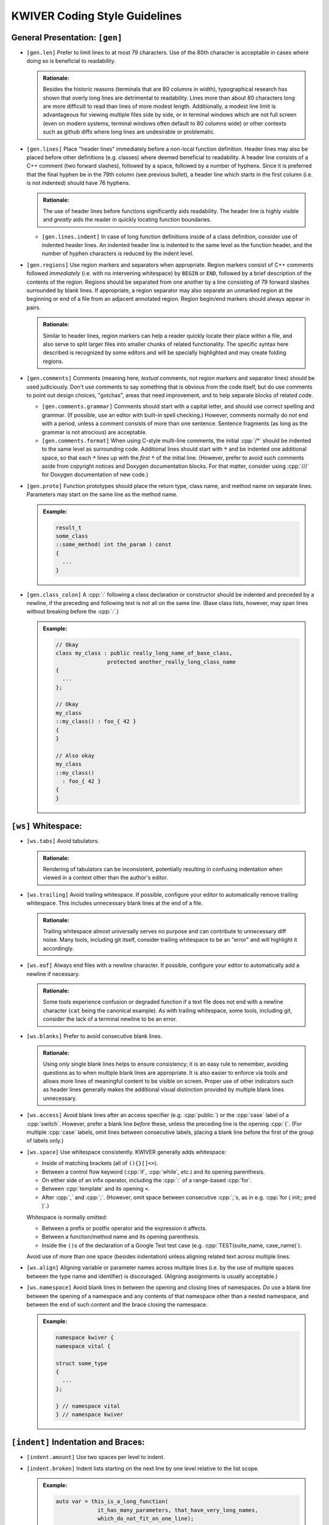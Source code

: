================================
 KWIVER Coding Style Guidelines
================================

.. raw:: html

  <style>
    html {
      color: black;
      background: white;
      font-family: sans;
    }
    p, li { text-align: justify; }
    li { margin-bottom: 1.0em !important; }
    .admonition-rationale {
      background: #def;
      border-radius: 0.5em;
      border: 1px solid #7ae !important;
      margin: 0.5em 1.5em !important;
      padding: 0.5em !important;
    }
    .admonition-example {
      background: #cfd;
      border-radius: 0.5em;
      border: 1px solid #5c7 !important;
      margin: 0.5em 1.5em !important;
      padding: 0.5em !important;
    }
    .admonition-rationale .code,
    .admonition-example .code {
      margin-left: 0 !important;
      padding-left: 0.7em !important;
      border-left: 0.3em solid #aaa;
    }
    h1 > .title {
      font-weight: bold;
      display: block;
      float: right;
    }
    li .title {
      font-weight: bold;
    }
  </style>

.. role:: a(literal)
   :class: title

.. role:: cpp(code)
   :language: c++

.. role:: cmake(code)
   :language: cmake

General Presentation: :a:`[gen]`
''''''''''''''''''''''''''''''''

- :a:`[gen.len]`
  Prefer to limit lines to at most 79 characters. Use of the 80th character is
  acceptable in cases where doing so is beneficial to readability.

  .. admonition:: Rationale:

    Besides the historic reasons (terminals that are 80 columns in width),
    typographical research has shown that overly long lines are detrimental to
    readability. Lines more than about 80 characters long are more difficult to
    read than lines of more modest length. Additionally, a modest line limit is
    advantageous for viewing multiple files side by side, or in terminal
    windows which are not full screen (even on modern systems, terminal windows
    often default to 80 columns wide) or other contexts such as github diffs
    where long lines are undesirable or problematic.

- :a:`[gen.lines]`
  Place "header lines" immediately before a non-local function definition.
  Header lines may also be placed before other definitions (e.g. classes) where
  deemed beneficial to readability. A header line consists of a C++ comment
  (two forward slashes), followed by a space, followed by a number of hyphens.
  Since it is preferred that the final hyphen be in the 79th column (see
  previous bullet), a header line which starts in the first column (i.e. is not
  indented) should have 76 hyphens.

  .. admonition:: Rationale:

    The use of header lines before functions significantly aids readability.
    The header line is highly visible and *greatly* aids the reader in quickly
    locating function boundaries.

  - :a:`[gen.lines.indent]`
    In case of long function definitions inside of a class definition, consider
    use of indented header lines. An indented header line is indented to the
    same level as the function header, and the number of hyphen characters is
    reduced by the indent level.

- :a:`[gen.regions]`
  Use region markers and separators when appropriate. Region markers consist of
  C++ comments followed *immediately* (i.e. with no intervening whitespace) by
  ``BEGIN`` or ``END``, followed by a brief description of the contents of the
  region. Regions should be separated from one another by a line consisting of
  79 forward slashes surrounded by blank lines. If appropriate, a region
  separator may also separate an unmarked region at the beginning or end of a
  file from an adjacent annotated region. Region begin/end markers should
  always appear in pairs.

  .. admonition:: Rationale:

    Similar to header lines, region markers can help a reader quickly locate
    their place within a file, and also serve to split larger files into
    smaller chunks of related functionality. The specific syntax here described
    is recognized by some editors and will be specially highlighted and may
    create folding regions.

- :a:`[gen.comments]`
  Comments (meaning here, *textual* comments, not region markers and separator
  lines) should be used judiciously. Don't use comments to say something that
  is obvious from the code itself, but do use comments to point out design
  choices, "gotchas", areas that need improvement, and to help separate blocks
  of related code.

  - :a:`[gen.comments.grammar]`
    Comments should start with a capital letter, and should use correct
    spelling and grammar. (If possible, use an editor with built-in spell
    checking.) However, comments normally do *not* end with a period, unless a
    comment consists of more than one sentence. Sentence fragments (as long as
    the grammar is not atrocious) are acceptable.

  - :a:`[gen.comments.format]`
    When using C-style multi-line comments, the initial :cpp:`/*` should be
    indented to the same level as surrounding code. Additional lines should
    start with :code:`*` and be indented one additional space, so that each
    :code:`*` lines up with the *first* :code:`*` of the initial line.
    (However, prefer to avoid such comments aside from copyright notices and
    Doxygen documentation blocks. For that matter, consider using :cpp:`///`
    for Doxygen documentation of new code.)

- :a:`[gen.proto]`
  Function prototypes should place the return type, class name, and method name
  on separate lines. Parameters may start on the same line as the method name.

  .. admonition:: Example:

    .. code:: c++

      result_t
      some_class
      ::some_method( int the_param ) const
      {
        ...
      }

- :a:`[gen.class_colon]`
  A :cpp:`:` following a class declaration or constructor should be indented
  and preceded by a newline, if the preceding and following text is not all on
  the same line. (Base class lists, however, may span lines without breaking
  before the :cpp:`:`.)

  .. admonition:: Example:

    .. code:: c++

      // Okay
      class my_class : public really_long_name_of_base_class,
                      protected another_really_long_class_name
      {
        ...
      };

      // Okay
      my_class
      ::my_class() : foo_{ 42 }
      {
      }

      // Also okay
      my_class
      ::my_class()
        : foo_{ 42 }
      {
      }

:a:`[ws]` Whitespace:
'''''''''''''''''''''

- :a:`[ws.tabs]`
  Avoid tabulators.

  .. admonition:: Rationale:

    Rendering of tabulators can be inconsistent, potentially resulting in
    confusing indentation when viewed in a context other than the author's
    editor.

- :a:`[ws.trailing]`
  Avoid trailing whitespace. If possible, configure your editor to
  automatically remove trailing whitespace. This includes unnecessary blank
  lines at the end of a file.

  .. admonition:: Rationale:

    Trailing whitespace almost universally serves no purpose and can contribute
    to unnecessary diff noise. Many tools, including git itself, consider
    trailing whitespace to be an "error" and will highlight it accordingly.

- :a:`[ws.eof]`
  Always end files with a newline character. If possible, configure your editor
  to automatically add a newline if necessary.

  .. admonition:: Rationale:

    Some tools experience confusion or degraded function if a text file does
    not end with a newline character (``cat`` being the canonical example).
    As with trailing whitespace, some tools, including git, consider the lack
    of a terminal newline to be an error.

- :a:`[ws.blanks]`
  Prefer to avoid consecutive blank lines.

  .. admonition:: Rationale:

    Using only single blank lines helps to ensure consistency; it is an easy
    rule to remember, avoiding questions as to when multiple blank lines are
    appropriate. It is also easier to enforce via tools and allows more lines
    of meaningful content to be visible on screen. Proper use of other
    indicators such as header lines generally makes the additional visual
    distinction provided by multiple blank lines unnecessary.

- :a:`[ws.access]`
  Avoid blank lines after an access specifier (e.g. :cpp:`public:`) or the
  :cpp:`case` label of a :cpp:`switch`. However, prefer a blank line *before*
  these, unless the preceding line is the opening :cpp:`{`. (For multiple
  :cpp:`case` labels, omit lines between consecutive labels, placing a blank
  line before the first of the group of labels only.)

- :a:`[ws.space]`
  Use whitespace consistently. KWIVER generally adds whitespace:

  - Inside of matching brackets (all of ``(){}[]<>``).

  - Between a control flow keyword (:cpp:`if`, :cpp:`while`, etc.) and its
    opening parenthesis.

  - On either side of an infix operator,
    including the :cpp:`:` of a range-based :cpp:`for`.

  - Between :cpp:`template` and its opening ``<``.

  - After :cpp:`,` and :cpp:`;`. (However, omit space between consecutive
    :cpp:`;`s, as in e.g. :cpp:`for ( init;; pred )`.)

  Whitespace is normally omitted:

  - Between a prefix or postfix operator and the expression it affects.

  - Between a function/method name and its opening parenthesis.

  - Inside the ``()``\ s of the declaration of a Google Test test case (e.g.
    :cpp:`TEST(suite_name, case_name)`).

    .. This is mainly historic; we may change it at some point, especially if
       we start using automated formatting, since it would otherwise be
       difficult to accomplish.

  Avoid use of more than one space (besides indentation) unless aligning
  related text across multiple lines.

- :a:`[ws.align]`
  Aligning variable or parameter names across multiple lines (i.e. by the use
  of multiple spaces between the type name and identifier) is discouraged.
  (Aligning assignments is usually acceptable.)

- :a:`[ws.namespace]`
  Avoid blank lines in between the opening and closing lines of namespaces.
  *Do* use a blank line between the opening of a namespace and any contents of
  that namespace other than a nested namespace, and between the end of such
  content and the brace closing the namespace.

  .. admonition:: Example:

    .. code:: c++

      namespace kwiver {
      namespace vital {

      struct some_type
      {
        ...
      };

      } // namespace vital
      } // namespace kwiver

:a:`[indent]` Indentation and Braces:
'''''''''''''''''''''''''''''''''''''

- :a:`[indent.amount]`
  Use two spaces per level to indent.

- :a:`[indent.broken]`
  Indent lists starting on the next line by one level relative to the list
  scope.

  .. admonition:: Example:

    .. code:: c++

      auto var = this_is_a_long_function(
                   it_has_many_parameters, that_have_very_long_names,
                   which_do_not_fit_on_one_line);

- :a:`[indent.continuation]`
  Indent broken lists to the same indentation as the first item.

  .. admonition:: Example:

    .. code:: c++

      example(this_function_also_has_a_really_long_parameter_list,
              so_it_too_needs_to_span_multiple_lines);

- :a:`[indent.operator]`
  Prefer to break *after* operators, rather than before.

  .. admonition:: Rationale:

    Lines starting with operators tend to align in a way that is not
    aesthetically pleasing. Breaking after the operator rather than before is
    often more readable, and also serves as an indication that the code
    continues on the next line.

    .. code:: c++

      // This looks strange
      if (this_is_some_really_long_condition
          && this_is_another_really_long_condition)

      // This looks better; the conditions are aligned
      if (this_is_some_really_long_condition &&
          this_is_another_really_long_condition)

  - Exception: break *before* the :cpp:`<<` and :cpp:`>>` stream operators, and
    align the first operator of a new line with the first use of the operator.

    .. admonition:: Example:

      .. code:: c++

        std::cout << "This really long line at " << __LINE__
                  << "needs to be split";

        EXPECT_EQ(long_name, another_long_name)
          << "My assertion message does not fit on the same line!";

- :a:`[indent.braces]`
  Use `Allman Style`_ braces. Indent braces to the same level as their
  enclosing scope and/or initiating statement. Place initial braces on a new
  line.

  - :a:`[indent.braces.lambda]`
    As an exception to the above, the initial brace of an initializer list or
    lambda normally should *not* start a new line.

  - :a:`[indent.braces.optional]`
    Prefer to use braces around single-line statements.

- :a:`[indent.namespace]`
  Do not indent contents of namespaces.

- :a:`[indent.trailing_return]`
  Do not indent the :cpp:`->` of a trailing return type specifier; this should
  instead line up with the function name.

  .. admonition:: Example:

    .. code:: c++

      auto
      my_function( ... )
      -> decltype( ... );

Type Names: :a:`[types]`
''''''''''''''''''''''''

- :a:`[types.qualified]`
  Prefer :cpp:`T const` to :cpp:`const T`.

  .. admonition:: Rationale:

    In all cases except a left-most :cpp:`const`, the :cpp:`const` modifier
    affects the type which immediately precedes it. By always placing
    :cpp:`const` to the right, the exceptional case is avoided, thus reducing
    potential confusion as to what the :cpp:`const` is modifying. If the
    modified type is an alias, this can avoid confusion such as mistaking
    :cpp:`const T_PTR` for :cpp:`const T*`, when it is actually
    :cpp:`T* const`. (At least one (non-Kitware) library has a thoroughly wonky
    C API due to this exact mistake!)

    As another example, consider doing an automated find-and-replace to change
    ``T*`` to ``T_ptr``. With ``const T*``, this will be dangerous, as it can
    result in a change of type that is not intended, where ``T const*`` will
    not match the naïve replacement pattern and will thus force the developer
    to consider the appropriate replacement for that case.

  .. admonition:: Tip:

    The regular expression ``const ([\w:]+(<[^>]+>)?)(?! *\w+ *=)`` can be used
    to find and replace many instances of :cpp:`const T`, using the replacement
    template ``\1 const``. Note, however, that this will not work correctly for
    :cpp:`T` which has nested template types, nor has it been rigorously tested
    against false positives. Use with caution and be sure to review all changes
    that are made.

- :a:`[types.auto]`
  Prefer to use :cpp:`auto`, especially for overly long type names and where
  the type is obvious from context. *Especially* prefer to use :cpp:`auto` if
  the type name is already present on the RHS of an assignment (such as when
  the RHS is a :cpp:`static_cast`).

  .. admonition:: Rationale:

    Appropriate use of :cpp:`auto` reduces clutter and can allow for easier
    refactoring, as well as ensuring that variables are initialized. In most
    cases, the actual type is not critical to the correct implementation of an
    algorithm; only that the *appropriate* type (which can be derived using
    :cpp:`auto`) is used. Even in cases where a specific type must be named,
    the name can almost always be written on the RHS of an assignment. See Herb
    Sutter's |gotw94|_ for more details.

    Most modern IDE's can deduce (and display) actual types when :cpp:`auto` is
    used for those instances when a reader needs to know the actual type.

- :a:`[types.const]`
  Prefer to :cpp:`const`-qualify variables whenever possible. Additionally,
  prefer to make literal constants (that is, identifiers whose value is
  statically known) :cpp:`constexpr`.

  .. admonition:: Rationale:

    Making variables immutable helps to avoid unintended modification, and may
    permit additional compiler optimizations.

- :a:`[types.aliases]`
  Create type aliases where appropriate. In particular, prefer to use type
  aliases in class definitions to clarify the intent of a specific
  instantiation of a template type.

Includes: :a:`[include]`
''''''''''''''''''''''''

- :a:`[include.groups]`
  Separate groups of include directives with a single blank line. A "group" is
  a set of headers which belong to the same library or module.

  .. admonition:: Rationale:

    Keeping groups separate improves readability and is necessary for other
    include rules to be applied sensibly.

- :a:`[include.group_order]`
  Order groups of includes in decreasing order of dependency. The header
  corresponding to the source file (e.g. ``#include "foo.h"`` in ``foo.cpp``)
  should always be first. (Private headers, e.g. ``foo_priv.h``, should appear
  before ``foo.h``, or instead of ``foo.h`` if that is included by the private
  header.) Local headers should follow. Low level (e.g. POSIX) headers should
  appear last, preceded by C portability headers (e.g. :cpp:`<cmath>`),
  preceded by Standard Library headers (e.g. :cpp:`<memory>`).

  .. admonition:: Rationale:

    This ordering helps to detect if a header fails to include the headers of
    lower level components on which it depends, by reducing the likelihood that
    such lower level headers have been previously included. In particular,
    including the public header for a particular component first in that
    component's source file helps to ensure that the component's header is
    "self contained".

- :a:`[include.order]`
  Prefer to order includes within a group by lexicographical order. (Don't get
  hung up on the correct order of symbols versus letters, however, so long as
  such ordering is consistent within a group.)

  .. admonition:: Rationale:

    Within a group, the ability to infer order of dependency is typically
    limited; thus, some other criteria is needed to keep includes from being in
    arbitrary order. Lexicographical order is easy to remember.

Miscellaneous: :a:`[misc]`
''''''''''''''''''''''''''

- :a:`[misc.modern]`
  Use modern C++ when possible and applicable. In particular:

  - :a:`[misc.modern.range_for]`
    Prefer to use range-based :cpp:`for`.

    .. admonition:: Example:

      .. code:: c++

        // Ugly
        for ( metadata_map::iterator iter = md.begin();
              iter != md.end(); ++iter )

        // Much better
        for ( auto item : md )

        // If you really need the iterator...
        for ( auto iter : md | kwiver::vital::range::indirect )

  - :a:`[misc.modern.typedef]`
    Write type aliases like :cpp:`using alias_name = aliased_type`.
    Avoid :cpp:`typedef`.

  - :a:`[misc.modern.nullptr]`
    Always write :cpp:`nullptr`. Never use :cpp:`0` as a pointer.

  - :a:`[misc.modern.override]`
    Always decorate virtual method overrides with :cpp:`override`.

  - :a:`[misc.modern.member_init]`
    Prefer inline member initialization when possible.

    .. admonition:: Example:

      .. code:: c++

        // Pre-C++11
        struct foo
        {
          Foo() : bar(42) {}
          int bar;
        };

        // C++11
        struct Foo
        {
          Foo() {}
          int bar = 42;
        };

  - :a:`[misc.modern.construct]`
    Prefer uniform initialization (using ``{}``\ s, not ``()``\ s).

  - :a:`[misc.modern.elision]`
    Prefer to omit unneeded type names when constructing objects inline.

    .. admonition:: Example:

      .. code:: c++

        Foo bar()
        {
          none({42}); // Parameter type name elided
          return {42}; // Return value type name elided
        };

  .. admonition:: Rationale:

    Besides being "more modern" for its own sake, modern C++ tends to be easier
    to read and understand with less unnecessary clutter, and in some cases,
    expresses programmer intent more explicitly, which allows the compiler to
    catch more errors.

- :a:`[misc.postfix]`
  Avoid use of postfix increment and decrement unless the old value is needed.

  .. admonition:: Rationale:

    Since postfix increment/decrement returns the *old* value, while prefix
    increment/decrement returns the *new* value, the implementation of the
    latter is usually more efficient. While this may not matter for integer
    data types (assuming that the compiler will optimize away the unneeded code
    when it sees that the result is unused), it is good to be consistent.

- :a:`[misc.new]`
  Avoid :cpp:`new` when possible. In particular, avoid :cpp:`new` when creating
  a :cpp:`shared_ptr`; use :cpp:`make_shared` instead.

  .. admonition:: Rationale:

    Using :cpp:`make_shared` reduces repetition; combined with :cpp:`auto`, in
    most cases the type name will only appear once. More importantly, however,
    it is more efficient in many cases. For a more detailed rationale, see Herb
    Sutter's |gotw89|_.

- :a:`[misc.casts]`
  Avoid explicit casts when an implicit conversion will suffice. In particular,
  avoid use of :cpp:`const_cast` and :cpp:`const_pointer_cast`, which are
  usually indicators that a potentially dangerous operation is occurring, to
  *add* :cpp:`const`-qualification; this can almost always be done implicitly.

- :a:`[misc.locals]`
  Prefer to store intermediate values in local (:cpp:`const`-qualified!)
  variables. This increases the chances of being able to inspect these values
  in a debugger.

- :a:`[misc.include_guard]`
  Prefer to omit comments after the :cpp:`#endif` of a multiple-inclusion
  guard.

  .. admonition:: Rationale:

    Although it is fairly common practice to repeat the guard symbol after the
    :cpp:`#endif`, these comments actually serve very little purpose, and they
    add an additional maintenance burden. Headers are often copied or renamed,
    and it is very easy for these comments to become outdated and incorrect.

    Although we *do* recommend similar comments after the brace ending a
    namespace, namespaces change far less often, and a single brace is much
    more ambiguous, especially as namespaces may be nested and/or end in the
    middle of a file, whereas multiple-inclusion guards are never nested and
    the :cpp:`#endif` is almost universally the last line of the header.

API Style: :a:`[api]`
'''''''''''''''''''''

- :a:`[api.naming]`
  Prefer to follow STL naming conventions (lower case names with ``_`` between
  words) for symbol names.

- :a:`[api.abbrev]`
  Avoid the use of abbreviations in names, especially in public API. Acronyms,
  especially where the full phrase is rarely or almost never used (e.g. "IO",
  "URI"), are okay, but prefer to use the full phrase if in doubt. (As an
  exception, :cpp:`foo_sptr` and :cpp:`foo_scptr` are commonly used to denote
  a :cpp:`shared_ptr` to a :cpp:`foo` or :cpp:`foo const`, respectively.)

  .. admonition:: Rationale:

    The use of abbreviations is detrimental to the accessibility of an API, as
    it is difficult for users to remember when a term is abbreviated and, in
    some cases, how (for example, was that method named "cur_frame",
    "curr_frame" or "current_frame"?). Avoiding abbreviations avoids this
    confusion, results in clearer code (since the reader doesn't have to stop
    to puzzle out what the abbreviation means), and encourages greater care to
    be given to devising concise names.

- :a:`[api.return]`
  Prefer to avoid returning references. There may be exceptions where returning
  a reference is necessary, but in general it is dangerous as it opens the
  possibility of the reference outliving its owner. Moreover, if you *must*
  return a reference to an object your class owns, *strongly* consider adding
  an r-value qualified overload of the method in question that either returns a
  copy or is explicitly deleted, so that callers cannot accidentally call a
  reference-returning method on a temporary instance of your class.

  .. admonition:: Rationale:

    It is a common idiom (see |gotw88|) to assign a result from a method to a
    :cpp:`const&`-qualified local variable. This is an old (and to be fair,
    probably no longer necessary) trick to avoid an unnecessary copy. However,
    if the method in question returns a *real* reference, it becomes a disaster
    waiting to happen if the owner of the reference goes out of scope before
    the local variable, especially if the reference is owned by the object on
    which the method is called, and that method is called on a temporary.

- :a:`[api.pimpl]`
  Use PIMPL_ when appropriate.

  .. admonition:: Example:

    .. code:: c++

      class foo
      {
        // ...

      protected:
        class priv;
        std::unique_ptr< priv > const d;
      };

- :a:`[api.export]`
  Remember to decorate symbols that should be exported. Use generated export
  headers.

- :a:`[api.exceptions]`
  Use exceptions and return values, not error codes and output parameters.

  .. admonition:: Rationale:

    This allows for chaining functions, works with ``<algorithm>`` better,
    and allows more variables to be :cpp:`const`.

API Documentation: :a:`[doc]`
'''''''''''''''''''''''''''''

This section needs to be written.

Unit Tests: :a:`[test]`
'''''''''''''''''''''''

New code should have unit tests wherever possible.
Google Test is used for writing C++ unit tests.

- :a:`[test.naming]`
  Tests should use a suite name that reflects the class or algorithm being
  tested, and a case name that reflects what aspect or behavior of the class or
  algorithm is being tested. See existing tests for examples.

- :a:`[test.parameterized]`
  Prefer to use parameterized tests when appropriate. Avoid creating multiple
  test cases that differ only by input types or values. Also avoid setting up
  test cases where a single test case performs the same set of tests on a set
  of types or values; these should be refactored as parameterized test.

- :a:`[test.reuse]`
  Reuse test code when possible. If two or more arrows implement similar
  algorithms, try to implement the tests so that they share code as much as
  possible. See ``arrows/tests`` for some examples.

- :a:`[test.assertions]`
  Don't forget to use fatal assertions (``ASSERT_*`` vs. ``EXPECT_*``) when
  appropriate. If it does not make sense to continue a test case after a
  particular failure, use a fatal rather than non-fatal assertion. Especially
  use fatal assertions when obtaining a resource for later use in order to
  prevent attempted use of a non-existing resource from causing a null pointer
  dereference. (Similarly, don't use :cpp:`if` to avoid crashes that are better
  prevented by stopping a test case via a fatal assertion.)

- :a:`[test.helpers]`
  Use helper functions or inline, immediately invoked lambdas when it is
  helpful for an assertion to terminate a block of code, but not the entire
  test case.

  .. admonition:: Example:

    .. code:: c++

      TEST(foo, bar)
      {
        // Abort loop (but not test case) on first failed point
        auto points = compute_points();
        [&]{
          for ( auto const& p : points )
          {
            ASSERT_TRUE( test_point( p ) );
          }
        }();

        // More assertions...
      }

- :a:`[test.trace]`
  Make use of ``SCOPED_TRACE``. Using this to provide information about the
  current loop iteration inside of a loop body is especially useful.

- :a:`[test.info]`
  Provide additional information about a failed assertion when necessary, but
  do so *judiciously*. In particular, resist the urge to repeat information
  that is already available from the assertion itself. Keep in mind that Google
  Test will print the arguments of a failed assertion as well as the location
  of the failure.

  .. admonition:: Example:

    .. code:: c++

      TEST(foo, bar)
      {
        // Completely redundant; don't do this!
        EXPECT_EQ( b, a ) << "a should be equal to b";

        // Redundant; prefer to not do this
        EXPECT_EQ( s.good() ) << "Stream is good before seek";
        s.seek( ... );

        // Better
        auto r = get_resource();
        ASSERT_TRUE( !!r ) << "Failed to obtain required resource";
      }

CMake: :a:`[cmake]`
'''''''''''''''''''

To the extent possible, CMake source should follow the same rules as C++ code.
In particular:

- :a:`[cmake.indent]`
  Use two spaces to indent.

- :a:`[cmake.line_breaks]`
  Break lines in the same manner as in C++.

Also, try to follow best practices for modern CMake, and use KWIVER utility
functions as appropriate. In particular:

- :a:`[cmake.variables]`
  Use lowercase for private variables, and uppercase for user-controlled
  variables.

- :a:`[cmake.functions]`
  Prefer functions over macros

  .. admonition:: Rationale:

    Unlike macros, functions create a new variable scope which prevents
    "leaking" variables into the caller's scope. They are also easier to debug.

- :a:`[cmake.lists]`
  Prefer :cmake:`foreach (var IN LISTS list)` and :cmake:`list(APPEND)`.

- :a:`[cmake.configure_file]`
  Prefer :cmake:`kwiver_configure_file` over :cmake:`configure_file` when
  possible.

  .. admonition:: Rationale:

    :cmake:`kwiver_configure_file` sets up a custom command to generate the
    configured file at build time, rather than at configure time. This reduces
    the configure dependencies and avoids forcing the user to re-run CMake when
    the inputs change.

- :a:`[cmake.wrappers]`
  Use the ``kwiver_`` wrappers of common commands (e.g., :cmake:`add_library`,
  :cmake:`add_test`, etc.) as they automatically Do The Right Thing with
  installation, compile flags, build locations, and more.

- :a:`[cmake.paths]`
  Quote *all* paths and variable expansions unless list expansion is required
  (usually in command arguments or optional arguments).

.. .. .. .. .. .. .. .. .. .. .. .. .. .. .. .. .. .. .. .. .. .. .. .. .. ..

.. _Allman Style: https://en.wikipedia.org/wiki/Indent_style#Allman_style

.. _gotw88: https://herbsutter.com/2008/01/01/gotw-88-a-candidate-for-the-most-important-const/

.. _gotw89: https://herbsutter.com/2013/05/29/gotw-89-solution-smart-pointers/

.. _gotw94: https://herbsutter.com/2013/08/12/gotw-94-solution-aaa-style-almost-always-auto/

.. _PIMPL: https://en.wikipedia.org/wiki/Opaque_pointer

.. |gotw88| replace:: GOTW #88

.. |gotw89| replace:: GOTW #89

.. |gotw94| replace:: GOTW #94
